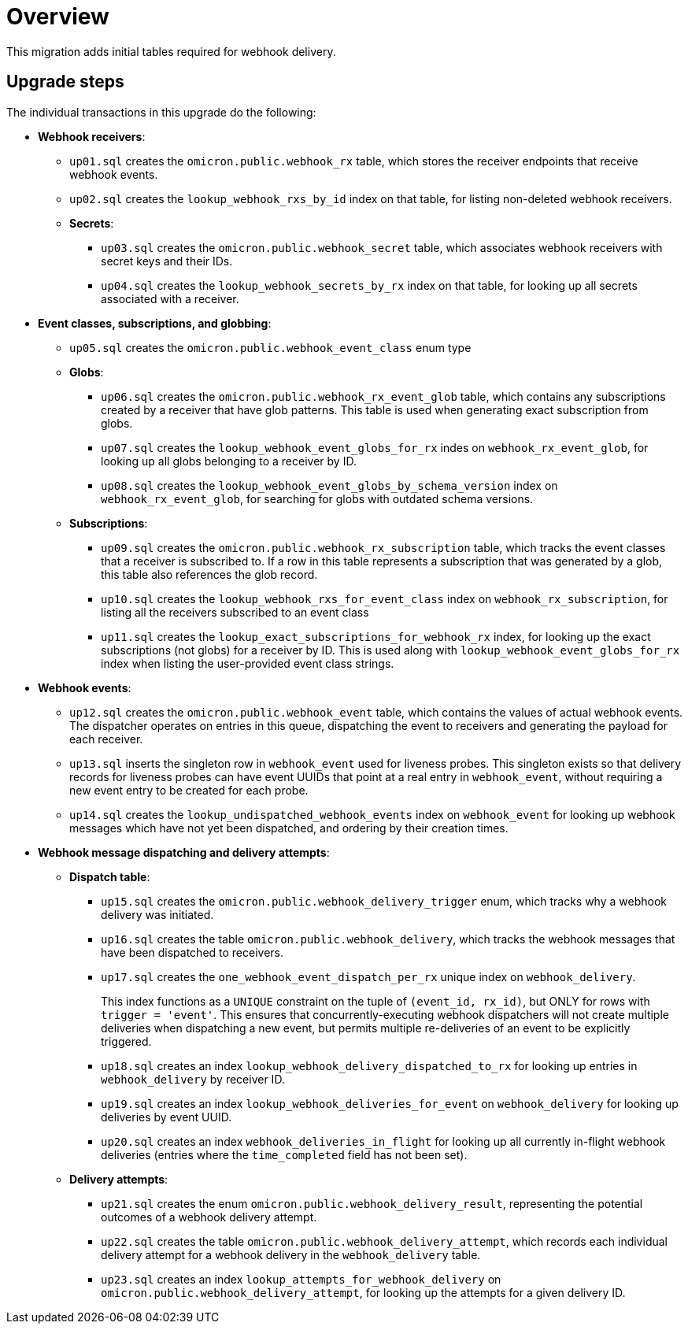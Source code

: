 # Overview

This migration adds initial tables required for webhook delivery.

## Upgrade steps

The individual transactions in this upgrade do the following:

* *Webhook receivers*:
** `up01.sql` creates the `omicron.public.webhook_rx` table, which stores
the receiver endpoints that receive webhook events.
** `up02.sql` creates the `lookup_webhook_rxs_by_id` index on that table, for listing non-deleted webhook receivers.
** *Secrets*:
*** `up03.sql` creates the `omicron.public.webhook_secret` table, which
associates webhook receivers with secret keys and their IDs.
*** `up04.sql` creates the `lookup_webhook_secrets_by_rx` index on that table,
for looking up all secrets associated with a receiver.
* *Event classes, subscriptions, and globbing*:
** `up05.sql` creates the `omicron.public.webhook_event_class` enum type
** *Globs*:
*** `up06.sql` creates the `omicron.public.webhook_rx_event_glob` table, which contains any subscriptions created by a receiver that have glob patterns. This table is used when generating exact subscription from globs.
*** `up07.sql` creates the `lookup_webhook_event_globs_for_rx` indes on `webhook_rx_event_glob`, for looking up all globs belonging to a receiver by ID.
*** `up08.sql` creates the `lookup_webhook_event_globs_by_schema_version` index on `webhook_rx_event_glob`, for searching for globs with outdated schema versions.
** *Subscriptions*:
*** `up09.sql` creates the `omicron.public.webhook_rx_subscription` table, which tracks the event classes that a receiver is subscribed to. If a row in this table represents a subscription that was generated by a glob, this table also references the glob record.
*** `up10.sql` creates the `lookup_webhook_rxs_for_event_class` index on `webhook_rx_subscription`, for listing all the receivers subscribed to an event class
*** `up11.sql` creates the `lookup_exact_subscriptions_for_webhook_rx` index, for looking up the exact subscriptions (not globs) for a receiver by ID. This is used along with `lookup_webhook_event_globs_for_rx` index when listing the user-provided event class strings.
* *Webhook events*:
** `up12.sql` creates the `omicron.public.webhook_event` table, which contains the
values of actual webhook events. The dispatcher operates on entries in
this queue, dispatching the event to receivers and generating the payload for
each receiver.
** `up13.sql` inserts the singleton row in `webhook_event` used for liveness probes. This singleton exists so that delivery records for liveness probes can have event UUIDs that point at a real entry in `webhook_event`, without requiring a new event entry to be created for each probe.
** `up14.sql` creates the `lookup_undispatched_webhook_events` index on `webhook_event` for looking up webhook messages which have not yet been dispatched, and ordering by their creation times.
* *Webhook message dispatching and delivery attempts*:
** *Dispatch table*:
*** `up15.sql` creates the `omicron.public.webhook_delivery_trigger` enum, which tracks why a webhook delivery was initiated.
*** `up16.sql` creates the table `omicron.public.webhook_delivery`, which tracks the webhook messages that have been dispatched to receivers.
*** `up17.sql` creates the `one_webhook_event_dispatch_per_rx` unique index on `webhook_delivery`.
+
This index functions as a `UNIQUE` constraint on the tuple of `(event_id, rx_id)`, but ONLY for rows with `trigger = 'event'`. This ensures that concurrently-executing webhook dispatchers will not create multiple deliveries when dispatching a new event, but permits multiple re-deliveries of an event to be explicitly triggered.
*** `up18.sql` creates an index `lookup_webhook_delivery_dispatched_to_rx` for looking up
entries in `webhook_delivery` by receiver ID.
*** `up19.sql` creates an index `lookup_webhook_deliveries_for_event` on `webhook_delivery` for looking up deliveries by event UUID.
*** `up20.sql` creates an index `webhook_deliveries_in_flight` for looking up all currently in-flight webhook
deliveries (entries where the `time_completed` field has not been set).
** *Delivery attempts*:
*** `up21.sql` creates the enum `omicron.public.webhook_delivery_result`,
representing the potential outcomes of a webhook delivery attempt.
*** `up22.sql` creates the table `omicron.public.webhook_delivery_attempt`,
which records each individual delivery attempt for a webhook delivery in the
`webhook_delivery` table.
*** `up23.sql` creates an index `lookup_attempts_for_webhook_delivery` on
`omicron.public.webhook_delivery_attempt`, for looking up the attempts for a given delivery ID.
